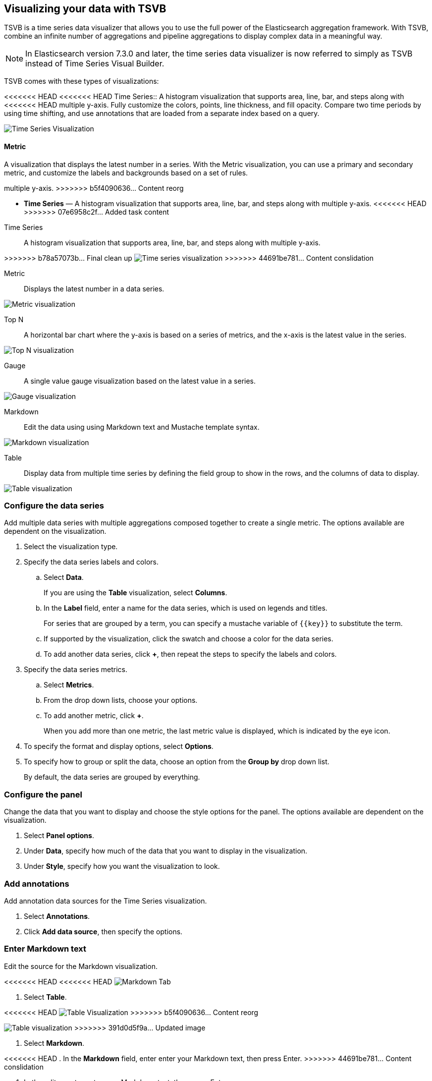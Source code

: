 [[TSVB]]
== Visualizing your data with TSVB

TSVB is a time series data visualizer that allows you to use the full power of the 
Elasticsearch aggregation framework. With TSVB, combine an infinite 
number of aggregations and pipeline aggregations to display complex data in a 
meaningful way.

NOTE: In Elasticsearch version 7.3.0 and later, the time series data visualizer is now referred to simply as TSVB instead of Time Series Visual Builder.

TSVB comes with these types of visualizations:

<<<<<<< HEAD
<<<<<<< HEAD
Time Series::
A histogram visualization that supports area, line, bar, and steps along with 
<<<<<<< HEAD
multiple y-axis. Fully customize the colors, points, line thickness, and fill 
opacity. Compare two time periods by using time shifting, and use annotations 
that are loaded from a separate index based on a query.

image:images/tsvb-timeseries.png["Time Series Visualization"]

==== Metric

A visualization that displays the latest number in a series. With the Metric 
visualization, you can use a primary and secondary metric, and customize the 
labels and backgrounds based on a set of rules.
=======
multiple y-axis.
>>>>>>> b5f4090636... Content reorg
=======
* *Time Series* — A histogram visualization that supports area, line, bar, and steps along with multiple y-axis.
<<<<<<< HEAD
>>>>>>> 07e6958c2f... Added task content
=======
=======
Time Series:: A histogram visualization that supports area, line, bar, and steps along with multiple y-axis.

[role="screenshot"]
>>>>>>> b78a57073b... Final clean up
image:images/tsvb-screenshot.png["Time series visualization"]
>>>>>>> 44691be781... Content conslidation

Metric:: Displays the latest number in a data series.

[role="screenshot"]
image:images/tsvb-metric.png["Metric visualization"]

Top N:: A horizontal bar chart where the y-axis is based on a series of metrics, and the x-axis is the latest value in the series.

[role="screenshot"]
image:images/tsvb-top-n.png["Top N visualization"]

Gauge:: A single value gauge visualization based on the latest value in a series.

[role="screenshot"]
image:images/tsvb-gauge.png["Gauge visualization"]

Markdown:: Edit the data using using Markdown text and Mustache template syntax.

[role="screenshot"]
image:images/tsvb-markdown.png["Markdown visualization"]

Table:: Display data from multiple time series by defining the field group to show in the rows, and the columns of data to display.

[role="screenshot"]
image:images/tsvb-table.png["Table visualization"]

[float]
[[tsvb-data-series-options]]
=== Configure the data series

Add multiple data series with multiple aggregations composed together to create a single metric. The options available are dependent on the visualization.

. Select the visualization type.

. Specify the data series labels and colors.

.. Select *Data*.
+ 
If you are using the *Table* visualization, select *Columns*.

.. In the *Label* field, enter a name for the data series, which is used on legends and titles.
+
For series that are grouped by a term, you can specify a mustache variable of `{{key}}` to substitute the term.

.. If supported by the visualization, click the swatch and choose a color for the data series.

.. To add another data series, click *+*, then repeat the steps to specify the labels and colors.

. Specify the data series metrics.

.. Select *Metrics*.

.. From the drop down lists, choose your options.

.. To add another metric, click *+*.
+
When you add more than one metric, the last metric value is displayed, which is indicated by the eye icon. 

. To specify the format and display options, select *Options*.

. To specify how to group or split the data, choose an option from the *Group by* drop down list.
+
By default, the data series are grouped by everything.

[float]
[[tsvb-panel-options]]
=== Configure the panel

Change the data that you want to display and choose the style options for the panel. The options available are dependent on the visualization.

. Select *Panel options*.

. Under *Data*, specify how much of the data that you want to display in the visualization. 

. Under *Style*, specify how you want the visualization to look.

[float]
[[tsvb-add-annotations]]
=== Add annotations

Add annotation data sources for the Time Series visualization.

. Select *Annotations*.

. Click *Add data source*, then specify the options.

[float]
[[tsvb-enter-markdown]]
=== Enter Markdown text

Edit the source for the Markdown visualization. 

<<<<<<< HEAD
<<<<<<< HEAD
image:images/tsvb-markdown-tab.png["Markdown Tab"]
=======
. Select *Table*.

<<<<<<< HEAD
//TODO replace the following image with a new screenshot
image:images/tsvb-table.png["Table Visualization"]
>>>>>>> b5f4090636... Content reorg
=======
image:images/tsvb-table.png["Table visualization"]
>>>>>>> 391d0d5f9a... Updated image
=======
. Select *Markdown*.

<<<<<<< HEAD
. In the *Markdown* field, enter enter your Markdown text, then press Enter.
>>>>>>> 44691be781... Content conslidation
=======
. In the editor, enter enter your Markdown text, then press Enter.

. To insert the mustache template variable into the editor, click the variable name.
+
The mustache syntax uses the Handlebar.js processor, which is an extended version of the Mustache template language.
>>>>>>> b78a57073b... Final clean up
